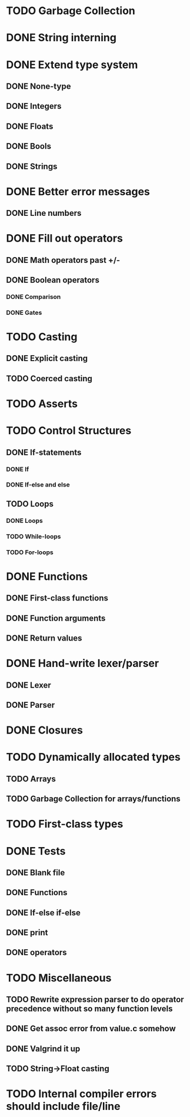 * TODO Garbage Collection

* DONE String interning

* DONE Extend type system
** DONE None-type
** DONE Integers
** DONE Floats
** DONE Bools
** DONE Strings

* DONE Better error messages
** DONE Line numbers

* DONE Fill out operators
** DONE Math operators past +/-
** DONE Boolean operators
*** DONE Comparison
*** DONE Gates

* TODO Casting
** DONE Explicit casting
** TODO Coerced casting

* TODO Asserts

* TODO Control Structures
** DONE If-statements
*** DONE If
*** DONE If-else and else
** TODO Loops
*** DONE Loops
*** TODO While-loops
*** TODO For-loops

* DONE Functions
** DONE First-class functions
** DONE Function arguments
** DONE Return values

* DONE Hand-write lexer/parser
** DONE Lexer
** DONE Parser

* DONE Closures

* TODO Dynamically allocated types
** TODO Arrays
** TODO Garbage Collection for arrays/functions

* TODO First-class types

* DONE Tests
** DONE Blank file
** DONE Functions
** DONE If-else if-else
** DONE print
** DONE operators

* TODO Miscellaneous
** TODO Rewrite expression parser to do operator precedence without so many function levels
** DONE Get assoc error from value.c somehow
** DONE Valgrind it up
** TODO String->Float casting

* TODO Internal compiler errors should include file/line

